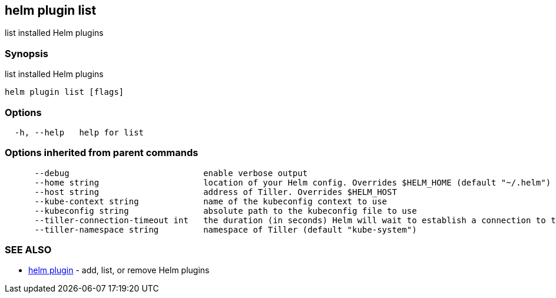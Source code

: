 == helm plugin list

list installed Helm plugins

=== Synopsis

list installed Helm plugins

[source]
----
helm plugin list [flags]
----

=== Options

[source]
----
  -h, --help   help for list
----

=== Options inherited from parent commands

[source]
----
      --debug                           enable verbose output
      --home string                     location of your Helm config. Overrides $HELM_HOME (default "~/.helm")
      --host string                     address of Tiller. Overrides $HELM_HOST
      --kube-context string             name of the kubeconfig context to use
      --kubeconfig string               absolute path to the kubeconfig file to use
      --tiller-connection-timeout int   the duration (in seconds) Helm will wait to establish a connection to tiller (default 300)
      --tiller-namespace string         namespace of Tiller (default "kube-system")
----

=== SEE ALSO

* link:helm_plugin.html[helm plugin] - add, list, or remove Helm plugins

